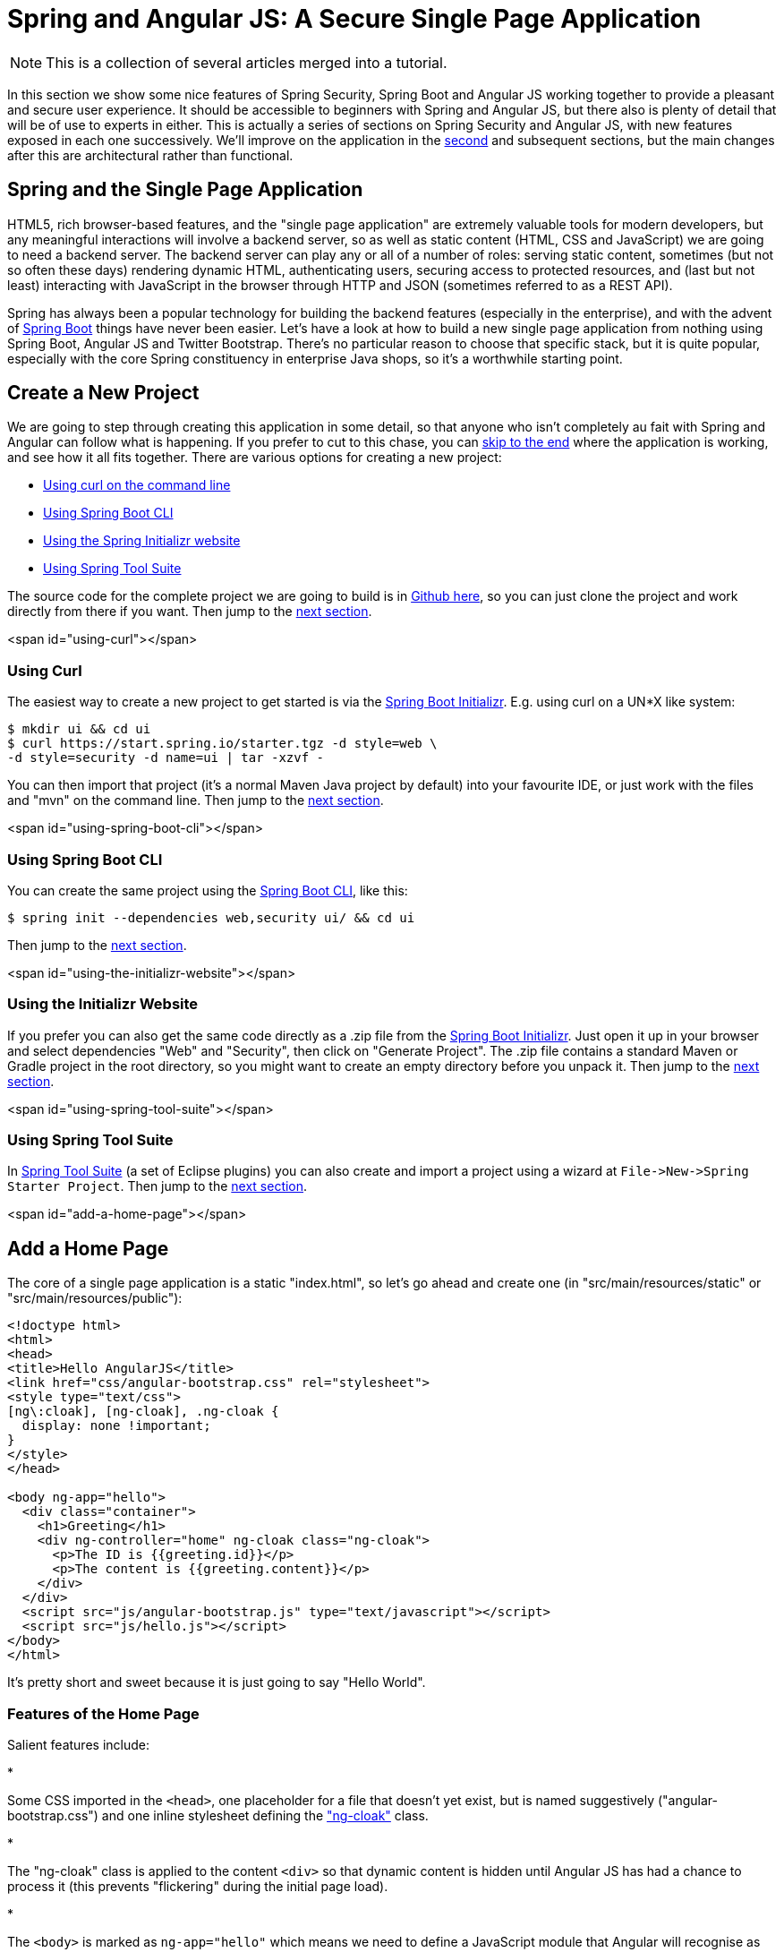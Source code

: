 = Spring and Angular JS: A Secure Single Page Application

NOTE: This is a collection of several articles merged into a tutorial.

In this section we show some nice features of Spring Security, Spring Boot and Angular JS working together to provide a pleasant and secure user experience. It should be accessible to beginners with Spring and Angular JS, but there also is plenty of detail that will be of use to experts in either. This is actually a series of sections on Spring Security and Angular JS, with new features exposed in each one successively. We'll improve on the application in the <<The Login Page: Angular JS and Spring Security Part II,second>> and subsequent sections, but the main changes after this are architectural rather than functional.

== Spring and the Single Page Application

HTML5, rich browser-based features, and the "single page application" are extremely valuable tools for modern developers, but any meaningful interactions will involve a backend server, so as well as static content (HTML, CSS and JavaScript) we are going to need a backend server. The backend server can play any or all of a number of roles: serving static content, sometimes (but not so often these days) rendering dynamic HTML, authenticating users, securing access to protected resources, and (last but not least) interacting with JavaScript in the browser through HTTP and JSON (sometimes referred to as a REST API).

Spring has always been a popular technology for building the backend features (especially in the enterprise), and with the advent of http://projects.spring.io/spring-boot[Spring Boot] things have never been easier. Let's have a look at how to build a new single page application from nothing using Spring Boot, Angular JS and Twitter Bootstrap. There's no particular reason to choose that specific stack, but it is quite popular, especially with the core Spring constituency in enterprise Java shops, so it's a worthwhile starting point.

== Create a New Project

We are going to step through creating this application in some detail, so that anyone who isn't completely au fait with Spring and Angular can follow what is happening. If you prefer to cut to this chase, you can link:#how-does-it-work[skip to the end] where the application is working, and see how it all fits together. There are various options for creating a new project:

* link:#using-curl[Using curl on the command line]
* link:#using-spring-boot-cli[Using Spring Boot CLI]
* link:#using-the-initializr-website[Using the Spring Initializr website]
* link:#using-spring-tool-suite[Using Spring Tool Suite]

The source code for the complete project we are going to build is in https://github.com/dsyer/spring-security-angular/tree/master/basic[Github here], so you can just clone the project and work directly from there if you want. Then jump to the link:#add-a-home-page[next section].

<span id="using-curl"></span>

=== Using Curl

The easiest way to create a new project to get started is via the https://start.spring.io[Spring Boot Initializr]. E.g. using curl on a UN*X like system:

[source]
----
$ mkdir ui && cd ui
$ curl https://start.spring.io/starter.tgz -d style=web \
-d style=security -d name=ui | tar -xzvf - 
----

You can then import that project (it's a normal Maven Java project by default) into your favourite IDE, or just work with the files and "mvn" on the command line. Then jump to the link:#add-a-home-page[next section].

<span id="using-spring-boot-cli"></span>

=== Using Spring Boot CLI

You can create the same project using the http://docs.spring.io/spring-boot/docs/current/reference/htmlsingle/#getting-started-installing-the-cli[Spring Boot CLI], like this:

[source]
----
$ spring init --dependencies web,security ui/ && cd ui
----

Then jump to the link:#add-a-home-page[next section].

<span id="using-the-initializr-website"></span>

=== Using the Initializr Website

If you prefer you can also get the same code directly as a .zip file from the https://start.spring.io[Spring Boot Initializr]. Just open it up in your browser and select dependencies "Web" and "Security", then click on "Generate Project". The .zip file contains a standard Maven or Gradle project in the root directory, so you might want to create an empty directory before you unpack it. Then jump to the link:#add-a-home-page[next section].

<span id="using-spring-tool-suite"></span>

=== Using Spring Tool Suite

In http://spring.io/tools/sts[Spring Tool Suite] (a set of Eclipse plugins) you can also create and import a project using a wizard at `File-&gt;New-&gt;Spring Starter Project`. Then jump to the link:#add-a-home-page[next section].

<span id="add-a-home-page"></span>

== Add a Home Page

The core of a single page application is a static "index.html", so let's go ahead and create one (in "src/main/resources/static" or "src/main/resources/public"):

[source,html]
----
<!doctype html>
<html>
<head>
<title>Hello AngularJS</title>
<link href="css/angular-bootstrap.css" rel="stylesheet">
<style type="text/css">
[ng\:cloak], [ng-cloak], .ng-cloak {
  display: none !important;
}
</style>
</head>

<body ng-app="hello">
  <div class="container">
    <h1>Greeting</h1>
    <div ng-controller="home" ng-cloak class="ng-cloak">
      <p>The ID is {{greeting.id}}</p>
      <p>The content is {{greeting.content}}</p>
    </div>
  </div>
  <script src="js/angular-bootstrap.js" type="text/javascript"></script>
  <script src="js/hello.js"></script>
</body>
</html>
----

It's pretty short and sweet because it is just going to say "Hello World".

=== Features of the Home Page

Salient features include:

* 

Some CSS imported in the `&lt;head&gt;`, one placeholder for a file that doesn't yet exist, but is named suggestively ("angular-bootstrap.css") and one inline stylesheet defining the https://docs.angularjs.org/api/ng/directive/ngCloak["ng-cloak"] class.

* 

The "ng-cloak" class is applied to the content `&lt;div&gt;` so that dynamic content is hidden until Angular JS has had a chance to process it (this prevents "flickering" during the initial page load).

* 

The `&lt;body&gt;` is marked as `ng-app=&quot;hello&quot;` which means we need to define a JavaScript module that Angular will recognise as an application called "hello".

* 

All the CSS classes (apart from "ng-cloak") are from http://getbootstrap.com/[Twitter Bootstrap]. They will make things look pretty once we get the right stylesheets set up.

* 

The content in the greeting is marked up using handlebars, e.g. `{{greeting.content}}` and this will be filled in later by Angular (using a "controller" called "home" according to the `ng-controller` directive on the surrounding `&lt;div&gt;`).

* 

Angular JS (and Twitter Bootstrap) are included at the bottom of the `&lt;body&gt;` so that the browser can process all the HTML before it gets processed.

* 

We also include a separate "hello.js" which is where we are going to define the application behaviour.

We are going to create the script and stylesheet assets in a minute, but for now we can ignore the fact that they don't exist.

=== Running the Application

Once the home page file is added, your application will be loadable in a browser (even though it doesn't do much yet). On the command line you can do this

[source]
----
$ mvn spring-boot:run
----

and go to a browser at http://localhost:8080[http://localhost:8080]. When you load the home page you should get a browser dialog asking for username and password (the username is "user" and the password is printed in the console logs on startup). There's actually no content yet, so you should get a blank page with a "Greeting" header once you successfully authenticate.

____

Tip: if you don't like scraping the console log for the password just add this to the "application.properties" (in "src/main/resources"): `security.user.password=password` (and choose your own password). We did this in the sample code using "application.yml".

____

In an IDE, just run the `main()` method in the application class (there is only one class, and it is called `UiApplication` if you used the "curl" command above).

To package and run as a standalone JAR, you can do this:

[source]
----
$ mvn package
$ java -jar target/*.jar
----

== Front End Assets

Entry-level tutorials on Angular and other front end technologies often just include the library assets directly from the internet (e.g. https://docs.angularjs.org/misc/downloading[the Angular JS website] itself recommends downloading from https://ajax.googleapis.com/ajax/libs/angularjs/1.2.0/angular.min.js[Google CDN]). Instead of doing that we are going to generate the "angular-bootstrap.js" asset by concatenating several files from such libraries. This is not strictly necessary to get the application working, but it _is_ best practice for a production application to consolidate scripts to avoid chatter between the browser and the server (or content delivery network). Since we aren't modifying or customizing the CSS stylesheets it is also unecessary to generate the "angular-bootstrap.css", and we could just use static assets from Google CDN for that as well. However, in a real application we almost certainly would want to modify the stylesheets and we wouldn't want to edit the CSS sources by hand, so we would use a higher level tool (e.g. http://lesscss.org/[Less] or http://sass-lang.com/[Sass]), so we are going to use one too.

There are many different ways of doing this but for the purposes of this section we are going to use http://alexo.github.io/wro4j/[wro4j], which is a Java-based toolchain for preprocessing and packaging front end assets. It can be used as a JIT (Just in Time) `Filter` in any Servlet application, but it also has good support for build tools like Maven and Eclipse, and that is how we are going to use it. So we are going to build static resource files and bundle them in our application JAR.

____

Aside: Wro4j is probably not the tool of choice for hard-core front end developers - they would probably be using a node-based toolchain, with http://bower.io/[bower] and/or http://gruntjs.com/[grunt]. These are definitely excellent tools, and covered in great detail all over the internet, so please feel free to use them if you prefer. If you just put the outputs from those toolchains in "src/main/resources/static" then it will all work. I find wro4j comfortable because I am not a hard-core front end developer and I know how to use Java-based tooling.

____

To create static resources at build time we add some magic to the Maven `pom.xml` (it's quite verbose, but boilerplate, so it could be extracted into a parent pom in Maven, or a shared task or plugin for Gradle):

[source,xml]
----
<build>
  <resources>
    <resource>
      <directory>${project.basedir}/src/main/resources</directory>
    </resource>
    <resource>
      <directory>${project.build.directory}/generated-resources</directory>
    </resource>
  </resources>
  <plugins>
    <plugin>
      <groupId>org.springframework.boot</groupId>
      <artifactId>spring-boot-maven-plugin</artifactId>
    </plugin>
    <plugin>
      <artifactId>maven-resources-plugin</artifactId>
      <executions>
        <execution>
          <!-- Serves *only* to filter the wro.xml so it can get an absolute 
            path for the project -->
          <id>copy-resources</id>
          <phase>validate</phase>
          <goals>
            <goal>copy-resources</goal>
          </goals>
          <configuration>
            <outputDirectory>${basedir}/target/wro</outputDirectory>
            <resources>
              <resource>
                <directory>src/main/wro</directory>
                <filtering>true</filtering>
              </resource>
            </resources>
          </configuration>
        </execution>
      </executions>
    </plugin>
    <plugin>
      <groupId>ro.isdc.wro4j</groupId>
      <artifactId>wro4j-maven-plugin</artifactId>
      <version>1.7.6</version>
      <executions>
        <execution>
          <phase>generate-resources</phase>
          <goals>
            <goal>run</goal>
          </goals>
        </execution>
      </executions>
      <configuration>
        <wroManagerFactory>ro.isdc.wro.maven.plugin.manager.factory.ConfigurableWroManagerFactory</wroManagerFactory>
        <cssDestinationFolder>${project.build.directory}/generated-resources/static/css</cssDestinationFolder>
        <jsDestinationFolder>${project.build.directory}/generated-resources/static/js</jsDestinationFolder>
        <wroFile>${project.build.directory}/wro/wro.xml</wroFile>
        <extraConfigFile>${basedir}/src/main/wro/wro.properties</extraConfigFile>
        <contextFolder>${basedir}/src/main/wro</contextFolder>
      </configuration>
      <dependencies>
        <dependency>
          <groupId>org.webjars</groupId>
          <artifactId>jquery</artifactId>
          <version>2.1.1</version>
        </dependency>
        <dependency>
          <groupId>org.webjars</groupId>
          <artifactId>angularjs</artifactId>
          <version>1.3.8</version>
        </dependency>
        <dependency>
          <groupId>org.webjars</groupId>
          <artifactId>bootstrap</artifactId>
          <version>3.2.0</version>
        </dependency>
      </dependencies>
    </plugin>
  </plugins>
</build>
----

You can copy that verbatim into your POM, or just scan it if you are following along from the https://github.com/dsyer/spring-security-angular/tree/master/basic/pom.xml#L43[source in Github]. The main points are:

* 

We are including some webjars libraries as dependencies (jquery and bootstrap for CSS and styling, and Angular JS for business logic). Some of the static resources in those jar files will be included in our generated "angular-bootstrap.*" files, but the jars themselves don't need to be packaged with the application.

* 

Twitter Bootstrap has a dependency on jQuery, so we include that as well. An Angular JS application that didn't use Bootstrap wouldn't need that since Angular has its own version of the features it needs from jQuery.

* 

The generated resources will go in "target/generated-resources", and because that is declared in the `&lt;resources/&gt;` section, they will be packaged in the output JAR from the project, and available on the classpath in the IDE (as long as we are using Maven tooling, e.g. m2e in Eclipse).

* 

The wro4j-maven-plugin has some Eclipse integration features and you can install it from the Eclipse Marketplace (try it later if this is your first time - it's not needed to complete the application). If you do that then Eclipse will watch the source files and re-generate the outputs if they change. If you run in debug mode then changes are immediately re-loadable in a browser.

* 

Wro4j is controlled from an XML configuration file that doesn't know about your build classpath, and only understand absolute file paths, so we have to create an absolute file location and insert it in `wro.xml`. For that purpose we use Maven resource filtering and that is why there is an explicit "maven-resources-plugin" declaration.

That's all of the changes we are going to need to the POM. It remains to add the wro4j build files, which we have specified are going to live in "src/main/wro".

=== Wro4j Source Files

If you look in the https://github.com/dsyer/spring-security-angular/tree/master/basic/src/main/wro[source code in Github] you will see there are only 3 files (and one of those is empty, ready for later customization):

* 

`wro.properties` is a configuration file for the preprocessing and rendering engine in wro4j. You can use it to switch on and off various parts of the toolchain. In this case we use it to compile CSS from http://lesscss.org/[Less] and to minify JavaScript, ultimately combining the sources from all the libraries we need in two files.

[source]
----
preProcessors=lessCssImport
postProcessors=less4j,jsMin
----

* 

`wro.xml` declares a single "group" of resources called "angular-bootstrap", and this ends up being the base name of the static resources that are generated. It includes references to `&lt;css&gt;` and `&lt;js&gt;` elements in the webjars we added, and also to a local source file `main.less`.

[source]
----
<groups xmlns="http://www.isdc.ro/wro">
  <group name="angular-bootstrap">
  <css>webjar:bootstrap/3.2.0/less/bootstrap.less</css>   
    <css>file:${project.basedir}/src/main/wro/main.less</css>
    <js>webjar:jquery/2.1.1/jquery.min.js</js>
    <js>webjar:bootstrap/3.2.0/bootstrap.js</js>
    <js>webjar:angularjs/1.3.8/angular.min.js</js>
  </group>
</groups>
----

* 

`main.less` is empty, but could be used to customise the look and feel, changing the default settings in Twitter Bootstrap. E.g. to change the colours from default blue to light pink you could add a single line: `@brand-primary: #de8579;`.

Copy those files to your project and run "mvn package" and you should see the "bootstrap-angular.*" resources show up in your JAR file. If you run the app now, you should see the CSS take effect, but the business logic and navigation is still missing.

== Create the Angular Application

Let's create the "hello" application (in "src/main/resources/static/js/hello.js" so that the `&lt;script/&gt;` at the bottom of our "index.html" finds it in the right place).

A minimal Angular JS application looks like this:

[source,javascript]
----
angular.module('hello', [])
  .controller('home', function($scope) {
    $scope.greeting = {id: 'xxx', content: 'Hello World!'}
})
----

The name of the application is "hello" and it has an empty (and redundant) "config" and an empty "controller" called "home". The "home" controller will be called when we load the "index.html" because we have decorated the content `&lt;div&gt;` with `ng-controller=&quot;home&quot;`.

Notice that we injected a magic `$scope` into the controller function (Angular does https://docs.angularjs.org/tutorial[dependency injection by naming convention], and recognises the names of your function parameters). The `$scope` is then used inside the function to set up content and behaviour for the UI elements that this controller is responsible for.

If you added that file under "src/main/resources/static/js" your app should now be secure and functional, and it will say "Hello World!". The `greeting` is rendered by Angular in the HTML using the handlebar placeholders, `{{greeting.id}}` and `{{greeting.content}}`.

<span id="dynamic-content"/>

== Adding Dynamic Content

So far we have an application with a greeting that is hard coded. That's useful for learning how things fit together, but really we expect content to come from a backend server, so let's create an HTTP endpoint that we can use to grab a greeting. In your https://github.com/dsyer/spring-security-angular/blob/master/basic/src/main/java/demo/UiApplication.java[application class] (in "src/main/java/demo"), add the `@RestController` annotation and define a new `@RequestMapping`:

[source,java]
----
@SpringBootApplication
@RestController
public class UiApplication {

  @RequestMapping("/resource")
  public Map<String,Object> home() {
    Map<String,Object> model = new HashMap<String,Object>();
    model.put("id", UUID.randomUUID().toString());
    model.put("content", "Hello World");
    return model;
  }

  public static void main(String[] args) {
    SpringApplication.run(UiApplication.class, args);
  }

}
----

____

Note: Depending on the way you created your new project it might not be called `UiApplication`, and it might have `@EnableAutoConfiguration @ComponentScan @Configuration` instead of `@SpringBootApplication`.

____

Run that application and try to curl the "/resource" endpoint and you will find that it is secure by default:

[source]
----
$ curl localhost:8080/resource
{"timestamp":1420442772928,"status":401,"error":"Unauthorized","message":"Full authentication is required to access this resource","path":"/resource"}
----

=== Loading a Dynamic Resource from Angular

So let's grab that message in the browser. Modify the "home" controller to load the protected resource using XHR:

[source,javascript]
----
angular.module('hello', [])
  .controller('home', function($scope, $http) {
  $http.get('/resource/').success(function(data) {
    $scope.greeting = data;
  })
});
----

We injected an https://docs.angularjs.org/api/ng/service/$http[`$http` service], which is provided by Angular as a core feature, and used it to GET our resource. Angular passes us the JSON from the response body back to a callback function on success.

Run the application again (or just reload the home page in the browser), and you will see the dynamic message with its unique ID. So, even though the resource is protected and you can't curl it directly, the browser was able to access the content. We have a secure single page application in less than a hundred lines of code!

____

Note: You might need to force your browser to reload the static resources after you change them. In Chrome (and Firefox with a plugin) you can use "developer tools" (F12), and that might be enough. Or you might have to use CTRL+F5.

____

<span id="how-does-it-work"/>

== How Does it Work?

The interactions between the browser and the backend can be seen in your browser if you use some developer tools (usually F12 opens this up, works in Chrome by default, requires a plugin in Firefox). Here's a summary:

|===
|Verb |Path |Status |Response

|GET |/ |401 |Browser prompts for authentication
|GET |/ |200 |index.html
|GET |/css/angular-bootstrap.css |200 |Twitter bootstrap CSS
|GET |/js/angular-bootstrap.js |200 |Bootstrap and Angular JS
|GET |/js/hello.js |200 |Application logic
|GET |/resource |200 |JSON greeting
|===

You might not see the 401 because the browser treats the home page load as a single interaction, and you might see 2 requests for "/resource" because there is a http://en.wikipedia.org/wiki/Cross-origin_resource_sharing[CORS] negotiation.

Look more closely at the requests and you will see that all of them have an "Authorization" header, something like this:

[source]
----
Authorization: Basic dXNlcjpwYXNzd29yZA==
----

The browser is sending the username and password with every request (so remember to use HTTPS exclusively in production). There's nothing "Angular" about that, so it works with your JavaScript framework or non-framework of choice.

=== What's Wrong with That?

On the face of it, it seems like we did a pretty good job, it's concise, easy to implement, all our data are secured by a secret password, and it would still work if we changed the front end or backend technologies. But there are some issues.

* 

Basic authentication is restricted to username and password authentication.

* 

The authentication UI is ubiquitous but ugly (browser dialog).

* 

There is no protection from http://en.wikipedia.org/wiki/Cross-site_request_forgery[Cross Site Request Forgery] (CSRF).

CSRF isn't really an issue with our application as it stands since it only needs to GET the backend resources (i.e. no state is changed in the server). As soon as you have a POST, PUT or DELETE in your application it simply isn't secure any more by any reasonable modern measure.

In the <<The Login Page: Angular JS and Spring Security Part II,next section in this series>> we will extend the application to use form-based authentication, which is a lot more flexible than HTTP Basic. Once we have a form we will need CSRF protection, and both Spring Security and Angular have some nice out-of-the box features to help with this. Spoiler: we are going to need to use the `HttpSession`.

____

Thanks: I would like to thank everyone who helped me develop this series, and in particular http://spring.io/team/rwinch[Rob Winch] and https://twitter.com/thspaeth[Thorsten Spaeth] for their careful reviews of the sections and sources codes, and for teaching me a few tricks I didn't know even about the parts I thought I was most familar with.

____